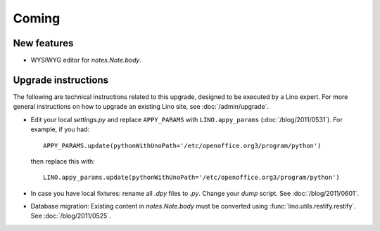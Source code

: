 Coming
======

New features
------------

- WYSIWYG editor for `notes.Note.body`.
  

Upgrade instructions
--------------------

The following are technical instructions related to this 
upgrade, designed to be executed by a Lino expert.
For more general instructions on how to upgrade an existing 
Lino site, see :doc:`/admin/upgrade`.

- Edit your local `settings.py` and replace 
  ``APPY_PARAMS`` with ``LINO.appy_params``
  (:doc:`/blog/2011/0531`).
  For example, if you had::

    APPY_PARAMS.update(pythonWithUnoPath='/etc/openoffice.org3/program/python')
  
  then replace this with::
  
    LINO.appy_params.update(pythonWithUnoPath='/etc/openoffice.org3/program/python')
    
- In case you have local fixtures: rename all `.dpy` files to `.py`.
  Change your `dump` script.
  See :doc:`/blog/2011/0601`.


- Database migration: 
  Existing content in `notes.Note.body` must be converted using 
  :func:`lino.utils.restify.restify`.
  See :doc:`/blog/2011/0525`.
  